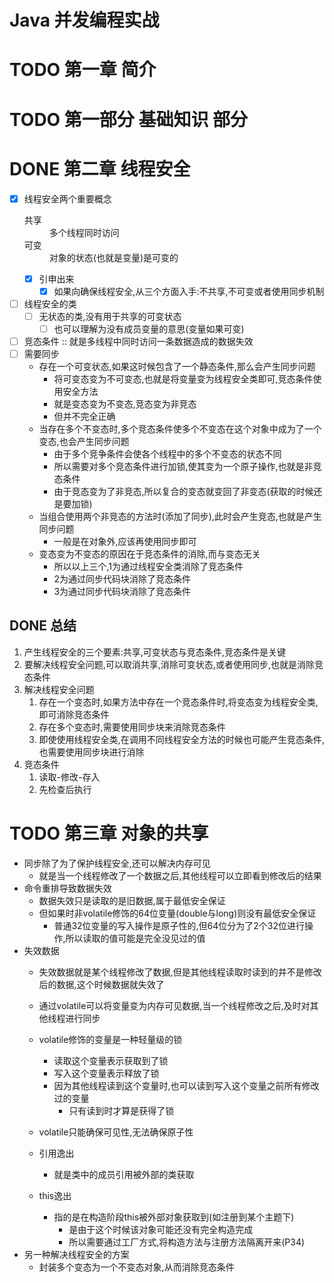 * Java 并发编程实战

* TODO 第一章 简介

* TODO 第一部分 基础知识                                               :部分:

* DONE 第二章 线程安全

+ [X] 线程安全两个重要概念
  - 共享 :: 多个线程同时访问
  - 可变 :: 对象的状态(也就是变量)是可变的
  - [X] 引申出来
    - [X] 如果向确保线程安全,从三个方面入手:不共享,不可变或者使用同步机制
+ [ ] 线程安全的类
  + [ ] 无状态的类,没有用于共享的可变状态
    + [ ] 也可以理解为没有成员变量的意思(变量如果可变)
+ [ ] 竞态条件 :: 就是多线程中同时访问一条数据造成的数据失效
+ [ ] 需要同步
  + 存在一个可变状态,如果这时候包含了一个静态条件,那么会产生同步问题
    + 将可变态变为不可变态,也就是将变量变为线程安全类即可,竞态条件使用安全方法
    + 就是变态变为不变态,竞态变为非竞态
    + 但并不完全正确
  + 当存在多个不变态时,多个竞态条件使多个不变态在这个对象中成为了一个变态,也会产生同步问题
    + 由于多个竞争条件会使各个线程中的多个不变态的状态不同
    + 所以需要对多个竞态条件进行加锁,使其变为一个原子操作,也就是非竞态条件
    + 由于竞态变为了非竞态,所以复合的变态就变回了非变态(获取的时候还是要加锁)
  + 当组合使用两个非竞态的方法时(添加了同步),此时会产生竞态,也就是产生同步问题
    + 一般是在对象外,应该再使用同步即可
  + 变态变为不变态的原因在于竞态条件的消除,而与变态无关
    + 所以以上三个,1为通过线程安全类消除了竞态条件
    + 2为通过同步代码块消除了竞态条件
    + 3为通过同步代码块消除了竞态条件

** DONE 总结

1. 产生线程安全的三个要素:共享,可变状态与竞态条件,竞态条件是关键
2. 要解决线程安全问题,可以取消共享,消除可变状态,或者使用同步,也就是消除竞态条件
3. 解决线程安全问题
   1. 存在一个变态时,如果方法中存在一个竞态条件时,将变态变为线程安全类,即可消除竞态条件
   2. 存在多个变态时,需要使用同步块来消除竞态条件
   3. 即使使用线程安全类,在调用不同线程安全方法的时候也可能产生竞态条件,也需要使用同步块进行消除
4. 竞态条件
   1. 读取-修改-存入
   2. 先检查后执行

* TODO 第三章 对象的共享

+ 同步除了为了保护线程安全,还可以解决内存可见
  + 就是当一个线程修改了一个数据之后,其他线程可以立即看到修改后的结果
+ 命令重排导致数据失效
  + 数据失效只是读取的是旧数据,属于最低安全保证
  + 但如果时非volatile修饰的64位变量(double与long)则没有最低安全保证
    + 普通32位变量的写入操作是原子性的,但64位分为了2个32位进行操作,所以读取的值可能是完全没见过的值
+ 失效数据
  + 失效数据就是某个线程修改了数据,但是其他线程读取时读到的并不是修改后的数据,这个时候数据就失效了
  + 通过volatile可以将变量变为内存可见数据,当一个线程修改之后,及时对其他线程进行同步
  + volatile修饰的变量是一种轻量级的锁
    + 读取这个变量表示获取到了锁
    + 写入这个变量表示释放了锁
    + 因为其他线程读到这个变量时,也可以读到写入这个变量之前所有修改过的变量
      + 只有读到时才算是获得了锁
  + volatile只能确保可见性,无法确保原子性
  
  + 引用逸出
    + 就是类中的成员引用被外部的类获取
  + this逸出
    + 指的是在构造阶段this被外部对象获取到(如注册到某个主题下)
      + 是由于这个时候该对象可能还没有完全构造完成
      + 所以需要通过工厂方式,将构造方法与注册方法隔离开来(P34)
+ 另一种解决线程安全的方案
  + 封装多个变态为一个不变态对象,从而消除竞态条件
